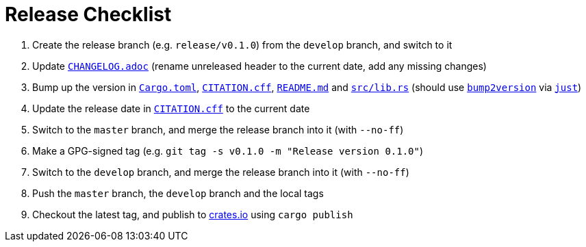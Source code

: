 // SPDX-FileCopyrightText: 2023 Shun Sakai
//
// SPDX-License-Identifier: Apache-2.0 OR MIT

= Release Checklist
:project-url: https://github.com/sorairolake/sysexits-rs
:bump2version-pypi-url: https://pypi.org/project/bump2version/
:just-official-url: https://just.systems/
:crates-io-url: https://crates.io/

. Create the release branch (e.g. `release/v0.1.0`) from the `develop` branch,
  and switch to it
. Update `link:CHANGELOG.adoc[]` (rename unreleased header to the current date,
  add any missing changes)
. Bump up the version in `link:Cargo.toml[]`, `link:CITATION.cff[]`,
  `link:README.md[]` and `link:src/lib.rs[]` (should use
  `{bump2version-pypi-url}[bump2version]` via `{just-official-url}[just]`)
. Update the release date in `link:CITATION.cff[]` to the current date
. Switch to the `master` branch, and merge the release branch into it (with
  `--no-ff`)
. Make a GPG-signed tag (e.g. `git tag -s v0.1.0 -m "Release version 0.1.0"`)
. Switch to the `develop` branch, and merge the release branch into it (with
  `--no-ff`)
. Push the `master` branch, the `develop` branch and the local tags
. Checkout the latest tag, and publish to {crates-io-url}[crates.io] using
  `cargo publish`
